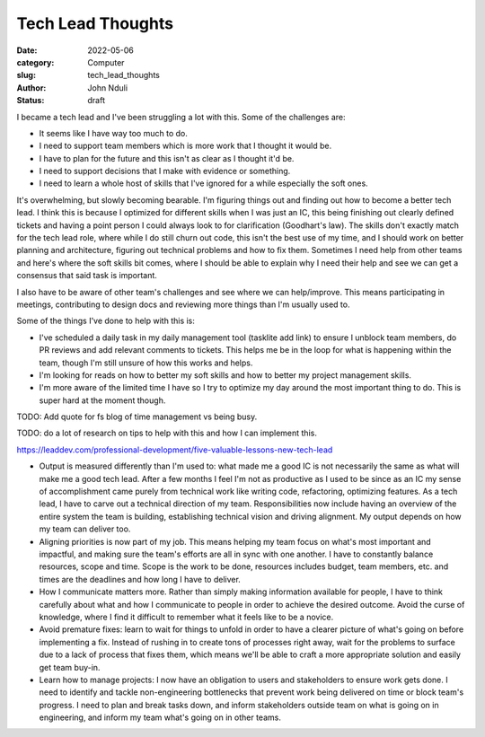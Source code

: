 ##################
Tech Lead Thoughts
##################

:date: 2022-05-06
:category: Computer
:slug: tech_lead_thoughts
:author: John Nduli
:status: draft

I became a tech lead and I've been struggling a lot with this. Some of the
challenges are:

- It seems like I have way too much to do.
- I need to support team members which is more work that I thought it
  would be.
- I have to plan for the future and this isn't as clear as I thought
  it'd be.
- I need to support decisions that I make with evidence or something.
- I need to learn a whole host of skills that I've ignored for a while
  especially the soft ones.

It's overwhelming, but slowly becoming bearable. I'm figuring things out and
finding out how to become a better tech lead. I think this is because I
optimized for different skills when I was just an IC, this being finishing out
clearly defined tickets and having a point person I could always look to for
clarification (Goodhart's law). The skills don't exactly match for the tech lead
role, where while I do still churn out code, this isn't the best use of my time,
and I should work on better planning and architecture, figuring out technical
problems and how to fix them. Sometimes I need help from other teams and here's
where the soft skills bit comes, where I should be able to explain why I need
their help and see we can get a consensus that said task is important.

I also have to be aware of other team's challenges and see where we can
help/improve. This means participating in meetings, contributing to design docs
and reviewing more things than I'm usually used to. 


Some of the things I've done to help with this is:

- I've scheduled a daily task in my daily management tool (tasklite add
  link) to ensure I unblock team members, do PR reviews and add relevant
  comments to tickets. This helps me be in the loop for what is
  happening within the team, though I'm still unsure of how this works
  and helps.
- I'm looking for reads on how to better my soft skills and how to
  better my project management skills.
- I'm more aware of the limited time I have so I try to optimize my day
  around the most important thing to do. This is super hard at the
  moment though.

TODO: Add quote for fs blog of time management vs being busy.

TODO: do a lot of research on tips to help with this and how I can
implement this.

https://leaddev.com/professional-development/five-valuable-lessons-new-tech-lead

- Output is measured differently than I'm used to:
  what made me a good IC is not necessarily the same as what will make
  me a good tech lead. After a few months I feel I'm not as productive
  as I used to be since as an IC my sense of accomplishment came purely
  from technical work like writing code, refactoring, optimizing
  features. As a tech lead, I have to carve out a technical direction of
  my team. Responsibilities now include having an overview of the entire
  system the team is building, establishing technical vision and driving
  alignment. My output depends on how my team can deliver too.
- Aligning priorities is now part of my job. This means helping my team
  focus on what's most important and impactful, and making sure the
  team's efforts are all in sync with one another. I have to constantly
  balance resources, scope and time. Scope is the work to be done,
  resources includes budget, team members, etc. and times are the
  deadlines and how long I have to deliver.
- How I communicate matters more. Rather than simply making information
  available for people, I have to think carefully about what and how I
  communicate to people in order to achieve the desired outcome. Avoid
  the curse of knowledge, where I find it difficult to remember what it
  feels like to be a novice.
- Avoid premature fixes: learn to wait for things to unfold in order to
  have a clearer picture of what's going on before implementing a fix.
  Instead of rushing in to create tons of processes right away, wait for
  the problems to surface due to a lack of process that fixes them,
  which means we'll be able to craft a more appropriate solution and
  easily get team buy-in.
- Learn how to manage projects: I now have an obligation to users and
  stakeholders to ensure work gets done. I need to identify and tackle
  non-engineering bottlenecks that prevent work being delivered on time
  or block  team's progress. I need to plan and break tasks down, and
  inform stakeholders outside team on what is going on in engineering,
  and inform my team what's going on in other teams.

